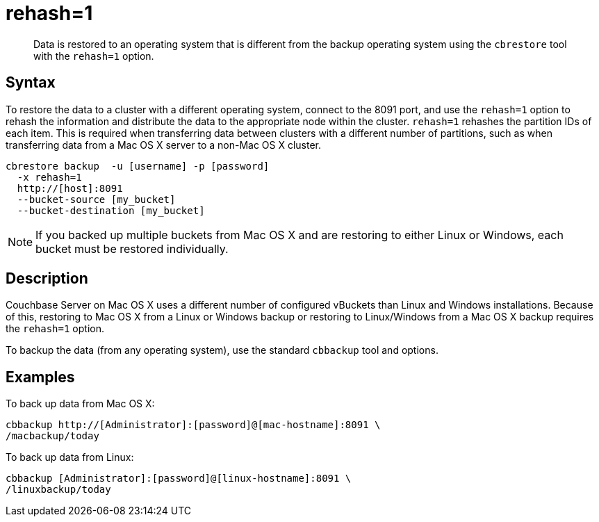 = rehash=1
:page-aliases: cli:cbrestore-tween-opsys

[abstract]
Data is restored to an operating system that is different from the backup operating system using the [.cmd]`cbrestore` tool with the `rehash=1` option.

== Syntax

To restore the data to a cluster with a different operating system, connect to the 8091 port, and use the `rehash=1` option to rehash the information and distribute the data to the appropriate node within the cluster.
`rehash=1` rehashes the partition IDs of each item.
This is required when transferring data between clusters with a different number of partitions, such as when transferring data from a Mac OS X server to a non-Mac OS X cluster.

----
cbrestore backup  -u [username] -p [password]
  -x rehash=1
  http://[host]:8091
  --bucket-source [my_bucket]
  --bucket-destination [my_bucket]
----

NOTE: If you backed up multiple buckets from Mac OS X and are restoring to either Linux or Windows, each bucket must be restored individually.

== Description

Couchbase Server on Mac OS X uses a different number of configured vBuckets than Linux and Windows installations.
Because of this, restoring to Mac OS X from a Linux or Windows backup or restoring to Linux/Windows from a Mac OS X backup requires the `rehash=1` option.

To backup the data (from any operating system), use the standard `cbbackup` tool and options.

== Examples

To back up data from Mac OS X:

----
cbbackup http://[Administrator]:[password]@[mac-hostname]:8091 \
/macbackup/today
----

To back up data from Linux:

----
cbbackup [Administrator]:[password]@[linux-hostname]:8091 \
/linuxbackup/today
----
